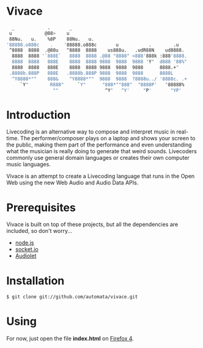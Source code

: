 * Vivace

    #+BEGIN_SRC sh
   _            .       _
  u            @88>    u
  88Nu.   u.    %8P    88Nu.   u.
 '88888.o888c    .    '88888.o888c       u           .        .u
  ^8888  8888  .@88u   ^8888  8888    us888u.   .udR88N    ud8888.
   8888  8888 '`888E`   8888  8888 .@88 "8888" <888'888k :888'8888.
   8888  8888   888E    8888  8888 9888  9888  9888 'Y"  d888 '88%"
   8888  8888   888E    8888  8888 9888  9888  9888      8888.+"
  .8888b.888P   888E   .8888b.888P 9888  9888  9888      8888L 
   ^Y8888*""    888&    ^Y8888*""  9888  9888  ?8888u../ '8888c. .+
      `Y"        R888"     `Y"      "888*""888"  "8888P'   "88888%
                  ""                 ^Y"   ^Y'     "P'       "YP'
    #+END_SRC

* Introduction

Livecoding is an alternative way to compose and interpret music in real-time. 
The performer/composer plays on a laptop and shows your screen to the public, 
making them part of the performance and even understanding what the musician 
is really doing to generate that weird sounds. Livecoders commonly use general 
domain languages or creates their own computer music languages. 

Vivace is an attempt to create a Livecoding language that runs in the Open Web 
using the new Web Audio and Audio Data APIs. 

* Prerequisites

Vivace is built on top of these projects, but all the dependencies are included, so don't worry...

- [[http://nodejs.org][node.js]]
- [[http://socket.io][socket.io]]
- [[https://github.com/oampo/Audiolet][Audiolet]]

* Installation

#+BEGIN_SRC sh
$ git clone git://github.com/automata/vivace.git
#+END_SRC

* Using

For now, just open the file *index.html* on [[http://gitfirefox.com][Firefox 4]].
